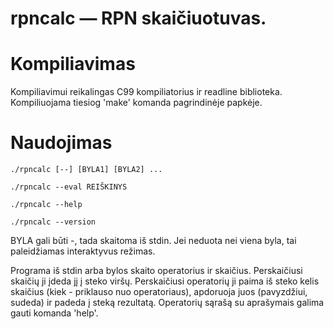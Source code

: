
* rpncalc — RPN skaičiuotuvas.

  
* Kompiliavimas
  
  Kompiliavimui reikalingas C99 kompiliatorius ir readline
  biblioteka. Kompiliuojama tiesiog 'make' komanda pagrindinėje
  papkėje.


* Naudojimas

  ~./rpncalc [--] [BYLA1] [BYLA2] ...~

  ~./rpncalc --eval REIŠKINYS~

  ~./rpncalc --help~

  ~./rpncalc --version~
  
  BYLA gali būti -, tada skaitoma iš stdin. Jei neduota nei viena
  byla, tai paleidžiamas interaktyvus režimas.

  Programa iš stdin arba bylos skaito operatorius ir skaičius.
  Perskaičiusi skaičių ji įdeda jį į steko viršų. Perskaičiusi
  operatorių ji paima iš steko kelis skaičius (kiek - priklauso nuo
  operatoriaus), apdoruoja juos (pavyzdžiui, sudeda) ir padeda į
  steką rezultatą. Operatorių sąrašą su aprašymais galima gauti
  komanda 'help'.
